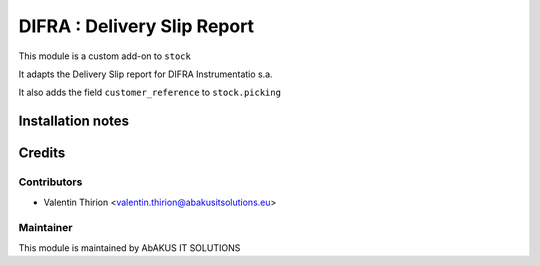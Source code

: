 =====================================
  DIFRA : Delivery Slip Report
=====================================

This module is a custom add-on to ``stock``

It adapts the Delivery Slip report for DIFRA Instrumentatio s.a.

It also adds the field ``customer_reference`` to ``stock.picking``


Installation notes
==================


Credits
=======

Contributors
------------

* Valentin Thirion <valentin.thirion@abakusitsolutions.eu>

Maintainer
-----------

.. image:: http://www.abakusitsolutions.eu/wp-content/themes/abakus/images/logo.gif
   :alt: AbAKUS IT SOLUTIONS
   :target: http://www.abakusitsolutions.eu

This module is maintained by AbAKUS IT SOLUTIONS